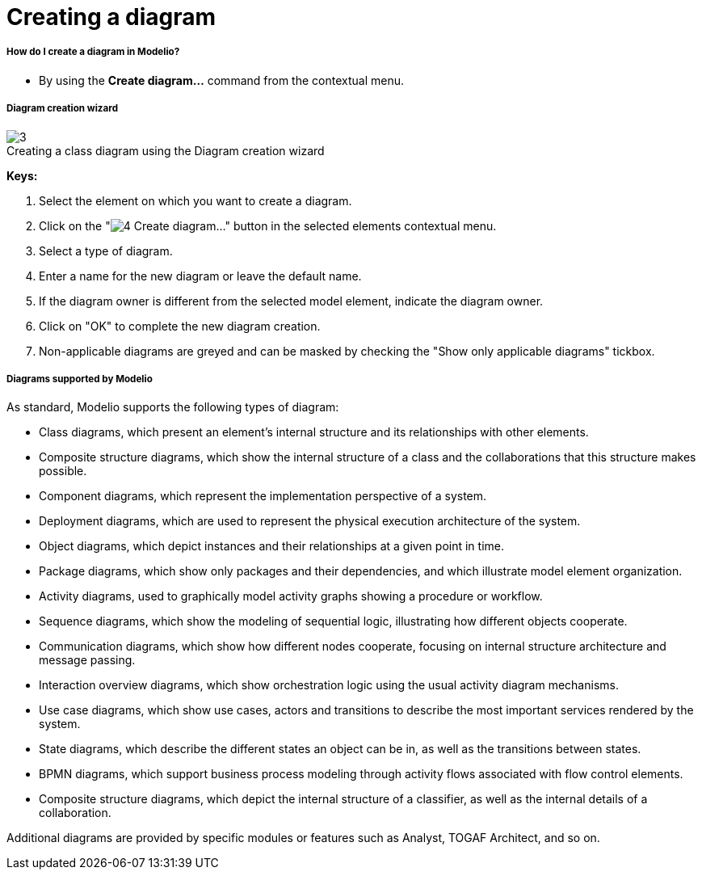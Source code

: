 // Disable all captions for figures.
:!figure-caption:

[[Creating-a-diagram]]

[[creating-a-diagram]]
= Creating a diagram

[[How-do-I-create-a-diagram-in-Modelio]]

[[how-do-i-create-a-diagram-in-modelio]]
===== How do I create a diagram in Modelio?

* By using the *Create diagram...* command from the contextual menu.

[[Diagram-creation-wizard]]

[[diagram-creation-wizard]]
===== Diagram creation wizard

.Creating a class diagram using the Diagram creation wizard
image::images/Modeler-_modeler_diagrams_creating_diagram_CreateDiagram.png[3]

*Keys:*

1. Select the element on which you want to create a diagram.
2. Click on the "image:images/Modeler-_modeler_diagrams_creating_diagram_diagramwizard.png[4] Create diagram..." button in the selected elements contextual menu.
3. Select a type of diagram.
4. Enter a name for the new diagram or leave the default name.
5. If the diagram owner is different from the selected model element, indicate the diagram owner.
6. Click on "OK" to complete the new diagram creation.
7. Non-applicable diagrams are greyed and can be masked by checking the "Show only applicable diagrams" tickbox.

[[Diagrams-supported-by-Modelio]]

[[diagrams-supported-by-modelio]]
===== Diagrams supported by Modelio

As standard, Modelio supports the following types of diagram:

* Class diagrams, which present an element's internal structure and its relationships with other elements.
* Composite structure diagrams, which show the internal structure of a class and the collaborations that this structure makes possible.
* Component diagrams, which represent the implementation perspective of a system.
* Deployment diagrams, which are used to represent the physical execution architecture of the system.
* Object diagrams, which depict instances and their relationships at a given point in time.
* Package diagrams, which show only packages and their dependencies, and which illustrate model element organization.
* Activity diagrams, used to graphically model activity graphs showing a procedure or workflow.
* Sequence diagrams, which show the modeling of sequential logic, illustrating how different objects cooperate.
* Communication diagrams, which show how different nodes cooperate, focusing on internal structure architecture and message passing.
* Interaction overview diagrams, which show orchestration logic using the usual activity diagram mechanisms.
* Use case diagrams, which show use cases, actors and transitions to describe the most important services rendered by the system.
* State diagrams, which describe the different states an object can be in, as well as the transitions between states.
* BPMN diagrams, which support business process modeling through activity flows associated with flow control elements.
* Composite structure diagrams, which depict the internal structure of a classifier, as well as the internal details of a collaboration.

Additional diagrams are provided by specific modules or features such as Analyst, TOGAF Architect, and so on.


